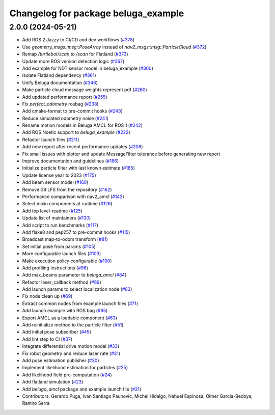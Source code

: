 ^^^^^^^^^^^^^^^^^^^^^^^^^^^^^^^^^^^^
Changelog for package beluga_example
^^^^^^^^^^^^^^^^^^^^^^^^^^^^^^^^^^^^

2.0.0 (2024-05-21)
------------------
* Add ROS 2 Jazzy to CI/CD and dev workflows (`#378 <https://github.com/Ekumen-OS/beluga/issues/378>`_)
* Use `geometry_msgs::msg::PoseArray` instead of `nav2_msgs::msg::ParticleCloud` (`#372 <https://github.com/Ekumen-OS/beluga/issues/372>`_)
* Remap `/turtlebot/scan` to `/scan` for Flatland (`#373 <https://github.com/Ekumen-OS/beluga/issues/373>`_)
* Update more ROS version detection logic (`#367 <https://github.com/Ekumen-OS/beluga/issues/367>`_)
* Add example for NDT sensor model in beluga_example (`#360 <https://github.com/Ekumen-OS/beluga/issues/360>`_)
* Isolate Flatland dependency (`#361 <https://github.com/Ekumen-OS/beluga/issues/361>`_)
* Unify Beluga documentation (`#346 <https://github.com/Ekumen-OS/beluga/issues/346>`_)
* Make particle cloud message weights represent pdf (`#260 <https://github.com/Ekumen-OS/beluga/issues/260>`_)
* Add updated performance report (`#255 <https://github.com/Ekumen-OS/beluga/issues/255>`_)
* Fix `perfect_odometry` rosbag (`#238 <https://github.com/Ekumen-OS/beluga/issues/238>`_)
* Add cmake-format to pre-commit hooks (`#243 <https://github.com/Ekumen-OS/beluga/issues/243>`_)
* Reduce simulated odometry noise (`#241 <https://github.com/Ekumen-OS/beluga/issues/241>`_)
* Rename motion models in Beluga AMCL for ROS 1 (`#242 <https://github.com/Ekumen-OS/beluga/issues/242>`_)
* Add ROS Noetic support to `beluga_example` (`#223 <https://github.com/Ekumen-OS/beluga/issues/223>`_)
* Refactor launch files (`#211 <https://github.com/Ekumen-OS/beluga/issues/211>`_)
* Add new report after recent performance updates (`#208 <https://github.com/Ekumen-OS/beluga/issues/208>`_)
* Fix small issues with plotter and update MessageFilter tolerance before generating new report
* Improve documentation and guidelines (`#186 <https://github.com/Ekumen-OS/beluga/issues/186>`_)
* Initialize particle filter with last known estimate (`#185 <https://github.com/Ekumen-OS/beluga/issues/185>`_)
* Update license year to 2023 (`#175 <https://github.com/Ekumen-OS/beluga/issues/175>`_)
* Add beam sensor model (`#160 <https://github.com/Ekumen-OS/beluga/issues/160>`_)
* Remove Git LFS from the repository (`#162 <https://github.com/Ekumen-OS/beluga/issues/162>`_)
* Performance comparison with nav2_amcl (`#142 <https://github.com/Ekumen-OS/beluga/issues/142>`_)
* Select mixin components at runtime (`#126 <https://github.com/Ekumen-OS/beluga/issues/126>`_)
* Add top level-readme (`#125 <https://github.com/Ekumen-OS/beluga/issues/125>`_)
* Update list of maintainers (`#130 <https://github.com/Ekumen-OS/beluga/issues/130>`_)
* Add script to run benchmarks (`#117 <https://github.com/Ekumen-OS/beluga/issues/117>`_)
* Add flake8 and pep257 to pre-commit hooks (`#115 <https://github.com/Ekumen-OS/beluga/issues/115>`_)
* Broadcast map-to-odom transform (`#81 <https://github.com/Ekumen-OS/beluga/issues/81>`_)
* Set initial pose from params (`#105 <https://github.com/Ekumen-OS/beluga/issues/105>`_)
* More configurable launch files (`#103 <https://github.com/Ekumen-OS/beluga/issues/103>`_)
* Make execution policy configurable (`#100 <https://github.com/Ekumen-OS/beluga/issues/100>`_)
* Add profiling instructions (`#96 <https://github.com/Ekumen-OS/beluga/issues/96>`_)
* Add max_beams parameter to `beluga_amcl` (`#84 <https://github.com/Ekumen-OS/beluga/issues/84>`_)
* Refactor laser_callback method (`#89 <https://github.com/Ekumen-OS/beluga/issues/89>`_)
* Add launch params to select localization node (`#83 <https://github.com/Ekumen-OS/beluga/issues/83>`_)
* Fix node clean up (`#69 <https://github.com/Ekumen-OS/beluga/issues/69>`_)
* Extract common nodes from example launch files (`#71 <https://github.com/Ekumen-OS/beluga/issues/71>`_)
* Add launch example with ROS bag (`#65 <https://github.com/Ekumen-OS/beluga/issues/65>`_)
* Export AMCL as a loadable component (`#63 <https://github.com/Ekumen-OS/beluga/issues/63>`_)
* Add reinitialize method to the particle filter (`#51 <https://github.com/Ekumen-OS/beluga/issues/51>`_)
* Add initial pose subscriber (`#45 <https://github.com/Ekumen-OS/beluga/issues/45>`_)
* Add lint step to CI (`#37 <https://github.com/Ekumen-OS/beluga/issues/37>`_)
* Integrate differential drive motion model (`#33 <https://github.com/Ekumen-OS/beluga/issues/33>`_)
* Fix robot geometry and reduce laser rate (`#31 <https://github.com/Ekumen-OS/beluga/issues/31>`_)
* Add pose estimation publisher (`#30 <https://github.com/Ekumen-OS/beluga/issues/30>`_)
* Implement likelihood estimation for particles (`#25 <https://github.com/Ekumen-OS/beluga/issues/25>`_)
* Add likelihood field pre-computation (`#24 <https://github.com/Ekumen-OS/beluga/issues/24>`_)
* Add flatland simulation (`#23 <https://github.com/Ekumen-OS/beluga/issues/23>`_)
* Add `beluga_amcl` package and example launch file (`#21 <https://github.com/Ekumen-OS/beluga/issues/21>`_)

* Contributors: Gerardo Puga, Ivan Santiago Paunovic, Michel Hidalgo, Nahuel Espinosa, Olmer Garcia-Bedoya, Ramiro Serra
